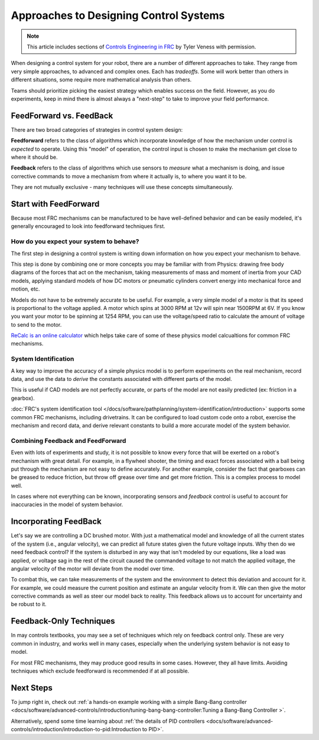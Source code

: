 Approaches to Designing Control Systems
=======================================

.. note:: This article includes sections of `Controls Engineering in FRC <https://file.tavsys.net/control/controls-engineering-in-frc.pdf>`__ by Tyler Veness with permission.

When designing a control system for your robot, there are a number of different approaches to take. They range from very simple approaches, to advanced and complex ones. Each has *tradeoffs*. Some will work better than others in different situations, some require more mathematical analysis than others.

Teams should prioritize picking the easiest strategy which enables success on the field. However, as you do experiments, keep in mind there is almost always a "next-step" to take to improve your field performance.

FeedForward vs. FeedBack
------------------------

There are two broad categories of strategies in control system design:

**Feedforward** refers to the class of algorithms which incorporate knowledge of how the mechanism under control is *expected* to operate. Using this "model" of operation, the control input is chosen to make the mechanism get close to where it should be.

**Feedback** refers to the class of algorithms which use sensors to *measure* what a mechanism is doing, and issue corrective commands to move a mechanism from where it actually is, to where you want it to be.

They are not mutually exclusive - many techniques will use these concepts simultaneously.

Start with FeedForward
-----------------------

Because most FRC mechanisms can be manufactured to be have well-defined behavior and can be easily modeled, it's generally encouraged to look into feedforward techniques first. 

How do you expect your system to behave?
^^^^^^^^^^^^^^^^^^^^^^^^^^^^^^^^^^^^^^^^

The first step in designing a control system is writing down information on how you expect your mechanism to behave.

This step is done by combining one or more concepts you may be familiar with from Physics: drawing free body diagrams of the forces that act on the mechanism, taking measurements of mass and moment of inertia from your CAD models, applying standard models of how DC motors or pneumatic cylinders convert energy into mechanical force and motion, etc.

Models do not have to be extremely accurate to be useful. For example, a very simple model of a motor is that its speed is proportional to the voltage applied. A motor which spins at 3000 RPM at 12v will spin near 1500RPM at 6V. If you know you want your motor to be spinning at 1254 RPM, you can use the voltage/speed ratio to calculate the amount of voltage to send to the motor.

`ReCalc is an online calculator <https://www.reca.lc/>`__ which helps take care of some of these physics model calcualtions for common FRC mechanisms.


System Identification
^^^^^^^^^^^^^^^^^^^^^

A key way to improve the accuracy of a simple physics model is to perform experiments on the real mechanism, record data, and use the data to *derive* the constants associated with different parts of the model.

This is useful if CAD models are not perfectly accurate, or parts of the model are not easily predicted (ex: friction in a gearbox).

:doc:`FRC's system identification tool </docs/software/pathplanning/system-identification/introduction>` supports some common FRC mechanisms, including drivetrains. It can be configured to load custom code onto a robot, exercise the mechanism and record data, and derive relevant constants to build a more accurate model of the system behavior.


Combining Feedback and FeedForward
^^^^^^^^^^^^^^^^^^^^^^^^^^^^^^^^^^

Even with lots of experiments and study, it is not possible to know every force that will be exerted on a robot's mechanism with great detail. For example, in a flywheel shooter, the timing and exact forces associated with a ball being put through the mechanism are not easy to define accurately. For another example, consider the fact that gearboxes can be greased to reduce friction, but throw off grease over time and get more friction. This is a complex process to model well.

In cases where not everything can be known, incorporating sensors and *feedback* control is useful to account for inaccuracies in the model of system behavior.


Incorporating FeedBack
----------------------

Let's say we are controlling a DC brushed motor. With just a mathematical model and knowledge of all the current states of the system (i.e., angular velocity), we can predict all future states given the future voltage inputs. Why then do we need feedback control? If the system is disturbed in any way that isn't modeled by our equations, like a load was applied, or voltage sag in the rest of the circuit caused the commanded voltage to not match the applied voltage, the angular velocity of the motor will deviate from the model over time.

To combat this, we can take measurements of the system and the environment to detect this deviation and account for it. For example, we could measure the current position and estimate an angular velocity from it. We can then give the motor corrective commands as well as steer our model back to reality. This feedback allows us to account for uncertainty and be robust to it.


Feedback-Only Techniques
------------------------

In may controls textbooks, you may see a set of techniques which rely on feedback control only. These are very common in industry, and works well in many cases, especially when the underlying system behavior is not easy to model.

For most FRC mechanisms, they may produce good results in some cases. However, they all have limits. Avoiding techniques which exclude feedforward is recommended if at all possible.

Next Steps
----------

To jump right in, check out :ref:`a hands-on example working with a simple Bang-Bang controller <docs/software/advanced-controls/introduction/tuning-bang-bang-controller:Tuning a Bang-Bang Controller
>`.

Alternatively, spend some time learning about :ref:`the details of PID controllers <docs/software/advanced-controls/introduction/introduction-to-pid:Introduction to PID>`.